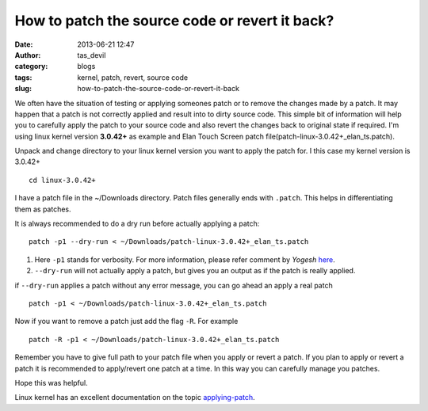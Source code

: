 How to patch the source code or revert it back?
###############################################
:date: 2013-06-21 12:47
:author: tas_devil
:category: blogs
:tags: kernel, patch, revert, source code
:slug: how-to-patch-the-source-code-or-revert-it-back

We often have the situation of testing or applying someones patch or to
remove the changes made by a patch. It may happen that a patch is not
correctly applied and result into to dirty source code. This simple bit
of information will help you to carefully apply the patch to your source
code and also revert the changes back to original state if required. I'm
using linux kernel version **3.0.42+** as example and Elan Touch Screen
patch file(patch-linux-3.0.42+\_elan\_ts.patch).

Unpack and change directory to your linux kernel version you want to
apply the patch for. I this case my kernel version is 3.0.42+ ::

    cd linux-3.0.42+

I have a patch file in the ~/Downloads directory. Patch files generally
ends with ``.patch``. This helps in differentiating them as patches.

It is always recommended to do a dry run before actually applying a
patch::

    patch -p1 --dry-run < ~/Downloads/patch-linux-3.0.42+_elan_ts.patch

#. Here ``-p1`` stands for verbosity. For more information, please refer
   comment by *Yogesh* `here`_.

#. ``--dry-run`` will not actually apply a patch, but gives you an
   output as if the patch is really applied.

if ``--dry-run`` applies a patch without any error message, you can go
ahead an apply a real patch ::

    patch -p1 < ~/Downloads/patch-linux-3.0.42+_elan_ts.patch

Now if you want to remove a patch just add the flag ``-R``. For example ::

    patch -R -p1 < ~/Downloads/patch-linux-3.0.42+_elan_ts.patch

Remember you have to give full path to your patch file when you apply or
revert a patch. If you plan to apply or revert a patch it is recommended
to apply/revert one patch at a time. In this way you can carefully
manage you patches.

Hope this was helpful.

Linux kernel has an excellent documentation on the topic
`applying-patch`_.

.. _here: http://www.cyberciti.biz/faq/appy-patch-file-using-patch-command/
.. _applying-patch: https://www.kernel.org/doc/Documentation/applying-patches.txt
